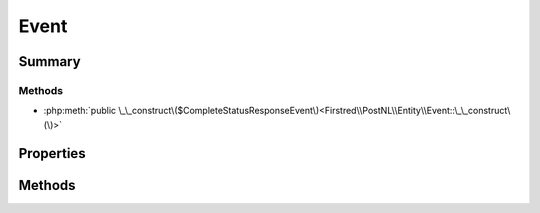 .. rst-class:: phpdoctorst

.. role:: php(code)
	:language: php


Event
=====


.. php:namespace:: Firstred\PostNL\Entity

.. php:class:: Event


	.. rst-class:: phpdoc-description
	
		| Class Event\.
		
	
	:Parent:
		:php:class:`Firstred\\PostNL\\Entity\\AbstractEntity`
	


Summary
-------

Methods
~~~~~~~

* :php:meth:`public \_\_construct\($CompleteStatusResponseEvent\)<Firstred\\PostNL\\Entity\\Event::\_\_construct\(\)>`


Properties
----------

.. php:attr:: public defaultProperties

	:Type: string[][] 


.. php:attr:: protected static CompleteStatusResponseEvent

	:Type: :any:`\\Firstred\\PostNL\\Entity\\Response\\CompleteStatusResponseEvent <Firstred\\PostNL\\Entity\\Response\\CompleteStatusResponseEvent>` | null 


Methods
-------

.. rst-class:: public

	.. php:method:: public __construct( $CompleteStatusResponseEvent=null)
	
		
		:Parameters:
			* **$CompleteStatusResponseEvent** (:any:`Firstred\\PostNL\\Entity\\Response\\CompleteStatusResponseEvent <Firstred\\PostNL\\Entity\\Response\\CompleteStatusResponseEvent>` | null)  

		
	
	

